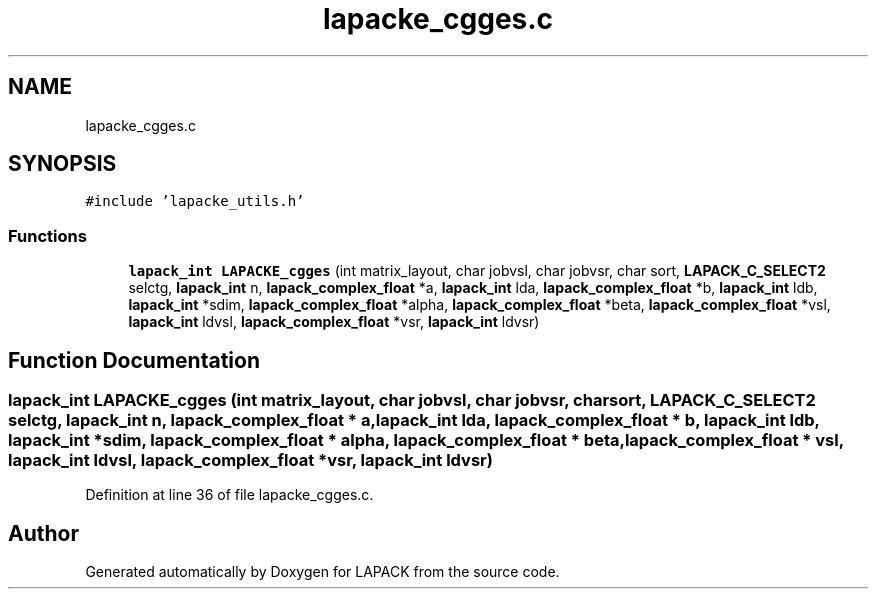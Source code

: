 .TH "lapacke_cgges.c" 3 "Tue Nov 14 2017" "Version 3.8.0" "LAPACK" \" -*- nroff -*-
.ad l
.nh
.SH NAME
lapacke_cgges.c
.SH SYNOPSIS
.br
.PP
\fC#include 'lapacke_utils\&.h'\fP
.br

.SS "Functions"

.in +1c
.ti -1c
.RI "\fBlapack_int\fP \fBLAPACKE_cgges\fP (int matrix_layout, char jobvsl, char jobvsr, char sort, \fBLAPACK_C_SELECT2\fP selctg, \fBlapack_int\fP n, \fBlapack_complex_float\fP *a, \fBlapack_int\fP lda, \fBlapack_complex_float\fP *b, \fBlapack_int\fP ldb, \fBlapack_int\fP *sdim, \fBlapack_complex_float\fP *alpha, \fBlapack_complex_float\fP *beta, \fBlapack_complex_float\fP *vsl, \fBlapack_int\fP ldvsl, \fBlapack_complex_float\fP *vsr, \fBlapack_int\fP ldvsr)"
.br
.in -1c
.SH "Function Documentation"
.PP 
.SS "\fBlapack_int\fP LAPACKE_cgges (int matrix_layout, char jobvsl, char jobvsr, char sort, \fBLAPACK_C_SELECT2\fP selctg, \fBlapack_int\fP n, \fBlapack_complex_float\fP * a, \fBlapack_int\fP lda, \fBlapack_complex_float\fP * b, \fBlapack_int\fP ldb, \fBlapack_int\fP * sdim, \fBlapack_complex_float\fP * alpha, \fBlapack_complex_float\fP * beta, \fBlapack_complex_float\fP * vsl, \fBlapack_int\fP ldvsl, \fBlapack_complex_float\fP * vsr, \fBlapack_int\fP ldvsr)"

.PP
Definition at line 36 of file lapacke_cgges\&.c\&.
.SH "Author"
.PP 
Generated automatically by Doxygen for LAPACK from the source code\&.
